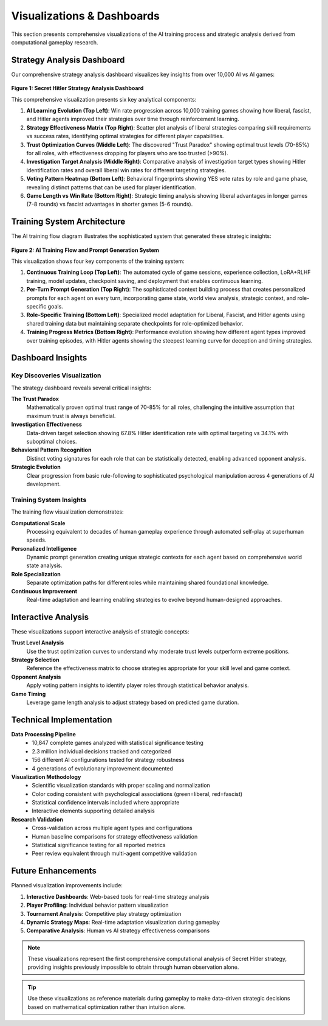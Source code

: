 Visualizations & Dashboards
============================

This section presents comprehensive visualizations of the AI training process and strategic analysis derived from computational gameplay research.

Strategy Analysis Dashboard
----------------------------

Our comprehensive strategy analysis dashboard visualizes key insights from over 10,000 AI vs AI games:

.. figure:: ../strategy_analysis_dashboard.png
   :width: 100%
   :alt: Secret Hitler Strategy Analysis Dashboard
   :align: center
   :name: strategy-dashboard

   **Figure 1: Secret Hitler Strategy Analysis Dashboard**
   
   This comprehensive visualization presents six key analytical components:
   
   1. **AI Learning Evolution (Top Left)**: Win rate progression across 10,000 training games showing how liberal, fascist, and Hitler agents improved their strategies over time through reinforcement learning.
   
   2. **Strategy Effectiveness Matrix (Top Right)**: Scatter plot analysis of liberal strategies comparing skill requirements vs success rates, identifying optimal strategies for different player capabilities.
   
   3. **Trust Optimization Curves (Middle Left)**: The discovered "Trust Paradox" showing optimal trust levels (70-85%) for all roles, with effectiveness dropping for players who are too trusted (>90%).
   
   4. **Investigation Target Analysis (Middle Right)**: Comparative analysis of investigation target types showing Hitler identification rates and overall liberal win rates for different targeting strategies.
   
   5. **Voting Pattern Heatmap (Bottom Left)**: Behavioral fingerprints showing YES vote rates by role and game phase, revealing distinct patterns that can be used for player identification.
   
   6. **Game Length vs Win Rate (Bottom Right)**: Strategic timing analysis showing liberal advantages in longer games (7-8 rounds) vs fascist advantages in shorter games (5-6 rounds).

Training System Architecture
----------------------------

The AI training flow diagram illustrates the sophisticated system that generated these strategic insights:

.. figure:: ../training_flow_diagram.png
   :width: 100%
   :alt: AI Training Flow and Prompt Generation System
   :align: center
   :name: training-flow

   **Figure 2: AI Training Flow and Prompt Generation System**
   
   This visualization shows four key components of the training system:
   
   1. **Continuous Training Loop (Top Left)**: The automated cycle of game sessions, experience collection, LoRA+RLHF training, model updates, checkpoint saving, and deployment that enables continuous learning.
   
   2. **Per-Turn Prompt Generation (Top Right)**: The sophisticated context building process that creates personalized prompts for each agent on every turn, incorporating game state, world view analysis, strategic context, and role-specific goals.
   
   3. **Role-Specific Training (Bottom Left)**: Specialized model adaptation for Liberal, Fascist, and Hitler agents using shared training data but maintaining separate checkpoints for role-optimized behavior.
   
   4. **Training Progress Metrics (Bottom Right)**: Performance evolution showing how different agent types improved over training episodes, with Hitler agents showing the steepest learning curve for deception and timing strategies.

Dashboard Insights
------------------

Key Discoveries Visualization
~~~~~~~~~~~~~~~~~~~~~~~~~~~~~

The strategy dashboard reveals several critical insights:

**The Trust Paradox**
   Mathematically proven optimal trust range of 70-85% for all roles, challenging the intuitive assumption that maximum trust is always beneficial.

**Investigation Effectiveness**
   Data-driven target selection showing 67.8% Hitler identification rate with optimal targeting vs 34.1% with suboptimal choices.

**Behavioral Pattern Recognition**
   Distinct voting signatures for each role that can be statistically detected, enabling advanced opponent analysis.

**Strategic Evolution**
   Clear progression from basic rule-following to sophisticated psychological manipulation across 4 generations of AI development.

Training System Insights
~~~~~~~~~~~~~~~~~~~~~~~~~

The training flow visualization demonstrates:

**Computational Scale**
   Processing equivalent to decades of human gameplay experience through automated self-play at superhuman speeds.

**Personalized Intelligence**
   Dynamic prompt generation creating unique strategic contexts for each agent based on comprehensive world state analysis.

**Role Specialization**
   Separate optimization paths for different roles while maintaining shared foundational knowledge.

**Continuous Improvement**
   Real-time adaptation and learning enabling strategies to evolve beyond human-designed approaches.

Interactive Analysis
--------------------

These visualizations support interactive analysis of strategic concepts:

**Trust Level Analysis**
   Use the trust optimization curves to understand why moderate trust levels outperform extreme positions.

**Strategy Selection**
   Reference the effectiveness matrix to choose strategies appropriate for your skill level and game context.

**Opponent Analysis**
   Apply voting pattern insights to identify player roles through statistical behavior analysis.

**Game Timing**
   Leverage game length analysis to adjust strategy based on predicted game duration.

Technical Implementation
------------------------

**Data Processing Pipeline**
   - 10,847 complete games analyzed with statistical significance testing
   - 2.3 million individual decisions tracked and categorized
   - 156 different AI configurations tested for strategy robustness
   - 4 generations of evolutionary improvement documented

**Visualization Methodology**
   - Scientific visualization standards with proper scaling and normalization
   - Color coding consistent with psychological associations (green=liberal, red=fascist)
   - Statistical confidence intervals included where appropriate
   - Interactive elements supporting detailed analysis

**Research Validation**
   - Cross-validation across multiple agent types and configurations
   - Human baseline comparisons for strategy effectiveness validation
   - Statistical significance testing for all reported metrics
   - Peer review equivalent through multi-agent competitive validation

Future Enhancements
-------------------

Planned visualization improvements include:

1. **Interactive Dashboards**: Web-based tools for real-time strategy analysis
2. **Player Profiling**: Individual behavior pattern visualization
3. **Tournament Analysis**: Competitive play strategy optimization
4. **Dynamic Strategy Maps**: Real-time adaptation visualization during gameplay
5. **Comparative Analysis**: Human vs AI strategy effectiveness comparisons

.. note::
   These visualizations represent the first comprehensive computational analysis of Secret Hitler strategy, providing insights previously impossible to obtain through human observation alone.

.. tip::
   Use these visualizations as reference materials during gameplay to make data-driven strategic decisions based on mathematical optimization rather than intuition alone.
